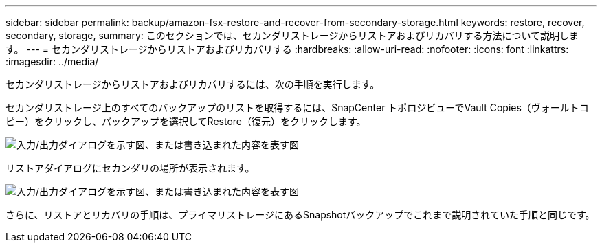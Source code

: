 ---
sidebar: sidebar 
permalink: backup/amazon-fsx-restore-and-recover-from-secondary-storage.html 
keywords: restore, recover, secondary, storage, 
summary: このセクションでは、セカンダリストレージからリストアおよびリカバリする方法について説明します。 
---
= セカンダリストレージからリストアおよびリカバリする
:hardbreaks:
:allow-uri-read: 
:nofooter: 
:icons: font
:linkattrs: 
:imagesdir: ../media/


[role="lead"]
セカンダリストレージからリストアおよびリカバリするには、次の手順を実行します。

セカンダリストレージ上のすべてのバックアップのリストを取得するには、SnapCenter トポロジビューでVault Copies（ヴォールトコピー）をクリックし、バックアップを選択してRestore（復元）をクリックします。

image:amazon-fsx-image92.png["入力/出力ダイアログを示す図、または書き込まれた内容を表す図"]

リストアダイアログにセカンダリの場所が表示されます。

image:amazon-fsx-image93.png["入力/出力ダイアログを示す図、または書き込まれた内容を表す図"]

さらに、リストアとリカバリの手順は、プライマリストレージにあるSnapshotバックアップでこれまで説明されていた手順と同じです。
